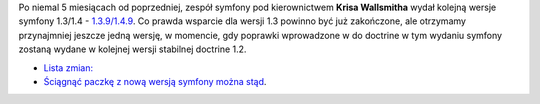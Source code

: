 .. title: symfony 1.4.9 wydane
.. slug: symfony-1-4-9-wydane
.. date: 2011/02/14 20:02:08
.. tags: symfony, php
.. link:
.. description: Po niemal 5 miesiącach od poprzedniej, zespół symfony pod kierownictwem Krisa Wallsmitha wydał kolejną wersje symfony 1.3/1.4 - 1.3.9/1.4.9. Co prawda wsparcie dla wersji 1.3 powinno być już zakończone, ale otrzymamy przynajmniej jeszcze jedną wersję, w momencie, gdy poprawki wprowadzone w do doctrine w tym wydaniu symfony zostaną wydane w kolejnej wersji stabilnej doctrine 1.2.

Po niemal 5 miesiącach od poprzedniej, zespół symfony pod
kierownictwem \ **Krisa Wallsmitha** wydał kolejną wersje symfony
1.3/1.4 -
`1.3.9/1.4.9 <http://www.symfony-project.org/blog/2011/02/14/symfony-1-3-9-and-1-4-9>`_.
Co prawda wsparcie dla wersji 1.3 powinno być już zakończone, ale
otrzymamy przynajmniej jeszcze jedną wersję, w momencie, gdy poprawki
wprowadzone w do doctrine w tym wydaniu symfony zostaną wydane w
kolejnej wersji stabilnej doctrine 1.2.

- `Lista zmian:  <http://trac.symfony-project.org/browser/branches/1.4/CHANGELOG>`_
- `Ściągnąć paczkę z nową wersją symfony można stąd <http://www.symfony-project.org/installation>`_.

